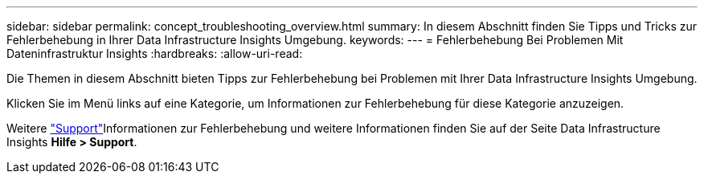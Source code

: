 ---
sidebar: sidebar 
permalink: concept_troubleshooting_overview.html 
summary: In diesem Abschnitt finden Sie Tipps und Tricks zur Fehlerbehebung in Ihrer Data Infrastructure Insights Umgebung. 
keywords:  
---
= Fehlerbehebung Bei Problemen Mit Dateninfrastruktur Insights
:hardbreaks:
:allow-uri-read: 


[role="lead"]
Die Themen in diesem Abschnitt bieten Tipps zur Fehlerbehebung bei Problemen mit Ihrer Data Infrastructure Insights Umgebung.

Klicken Sie im Menü links auf eine Kategorie, um Informationen zur Fehlerbehebung für diese Kategorie anzuzeigen.

Weitere link:concept_requesting_support.html["Support"]Informationen zur Fehlerbehebung und weitere  Informationen finden Sie auf der Seite Data Infrastructure Insights *Hilfe > Support*.
